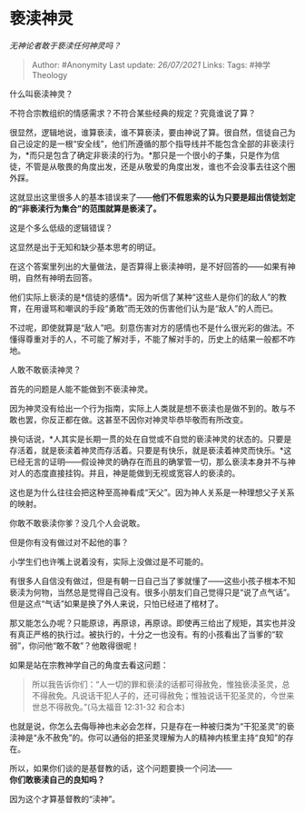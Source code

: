 * 亵渎神灵
  :PROPERTIES:
  :CUSTOM_ID: 亵渎神灵
  :END:

/无神论者敢于亵渎任何神灵吗？/

#+BEGIN_QUOTE
  Author: #Anonymity Last update: /26/07/2021/ Links: Tags:
  #神学Theology
#+END_QUOTE

什么叫亵渎神灵？

不符合宗教组织的情感需求？不符合某些经典的规定？究竟谁说了算？

很显然，逻辑地说，谁算亵渎，谁不算亵渎，要由神说了算。很自然，信徒自己为自己设定的是一根“安全线”，他们所遵循的那个指导线并不能包含全部的非亵渎行为，*而只是包含了确定非亵渎的行为。*那只是一个很小的子集，只是作为信徒，不管是从敬畏的角度出发，还是从敬爱的角度出发，谁也不会没事去往这个圈外踩。

这就显出这里很多人的基本错误来了------*他们不假思索的认为只要是超出信徒划定的“非亵渎行为集合”的范围就算是亵渎了。*

这是个多么低级的逻辑错误？

这显然是出于无知和缺少基本思考的明证。

在这个答案里列出的大量做法，是否算得上亵渎神明，是不好回答的------如果有神明，自然有神明去回答。

他们实际上亵渎的是*信徒的感情*。因为听信了某种“这些人是你们的敌人”的教育，在用谩骂和嘲讽的手段“勇敢”而无效的伤害他们认为是“敌人”的人而已。

不过呢，即使就算是“敌人”吧。刻意伤害对方的感情也不是什么很光彩的做法。不懂得尊重对手的人，不可能了解对手，不能了解对手的，历史上的结果一般都不咋地。

人敢不敢亵渎神灵？

首先的问题是人能不能做到不亵渎神灵。

因为神灵没有给出一个行为指南，实际上人类就是想不亵渎也是做不到的。敢与不敢也罢，你反正都在做。这甚至不因你对神灵毕恭毕敬而有所改变。

换句话说，*人其实是长期一贯的处在自觉或不自觉的亵渎神灵的状态的。只要是存活着，就是亵渎着神灵而存活着。只要是有快乐，就是亵渎着神灵而快乐。*这已经无言的证明------假设神灵的确存在而且的确掌管一切，那么亵渎本身并不与神对人的态度直接挂钩。并且，神是能做到无视或宽容人的亵渎的。

这也是为什么往往会把这种至高神看成“天父”。因为神人关系是一种理想父子关系的映射。

你敢不敢亵渎你爹？没几个人会说敢。

但是你有没有做过对不起他的事？

小学生们也许嘴上说着没有，实际上没做过是不可能的。

有很多人自信没有做过，但是有朝一日自己当了爹就懂了------这些小孩子根本不知亵渎为何物，当然总是觉得自己没有。很多小朋友们自己觉得只是“说了点气话”。但是这点“气话”如果是换了外人来说，只怕已经进了棺材了。

那又能怎么办呢？只能原谅，再原谅，再原谅。即使再三给出了规矩，其实也并没有真正严格的执行过。被执行的，十分之一也没有。有的小孩看出了当爹的“软弱”，你问他“敢不敢”？他敢得很呢！

如果是站在宗教神学自己的角度去看这问题：

#+BEGIN_QUOTE
  所以我告诉你们：“人一切的罪和亵渎的话都可得赦免，惟独亵渎圣灵，总不得赦免。凡说话干犯人子的，还可得赦免；惟独说话干犯圣灵的，今世来世总不得赦免。”(马太福音
  12:31-32 和合本)
#+END_QUOTE

也就是说，你怎么去侮辱神也未必会怎样，只是存在一种被归类为“干犯圣灵”的亵渎神是“永不赦免”的。你可以通俗的把圣灵理解为人的精神内核里主持“良知”的存在。

所以，如果你们谈的是基督教的话，这个问题要换一个问法------\\
*你们敢亵渎自己的良知吗？*

因为这个才算基督教的“渎神”。
